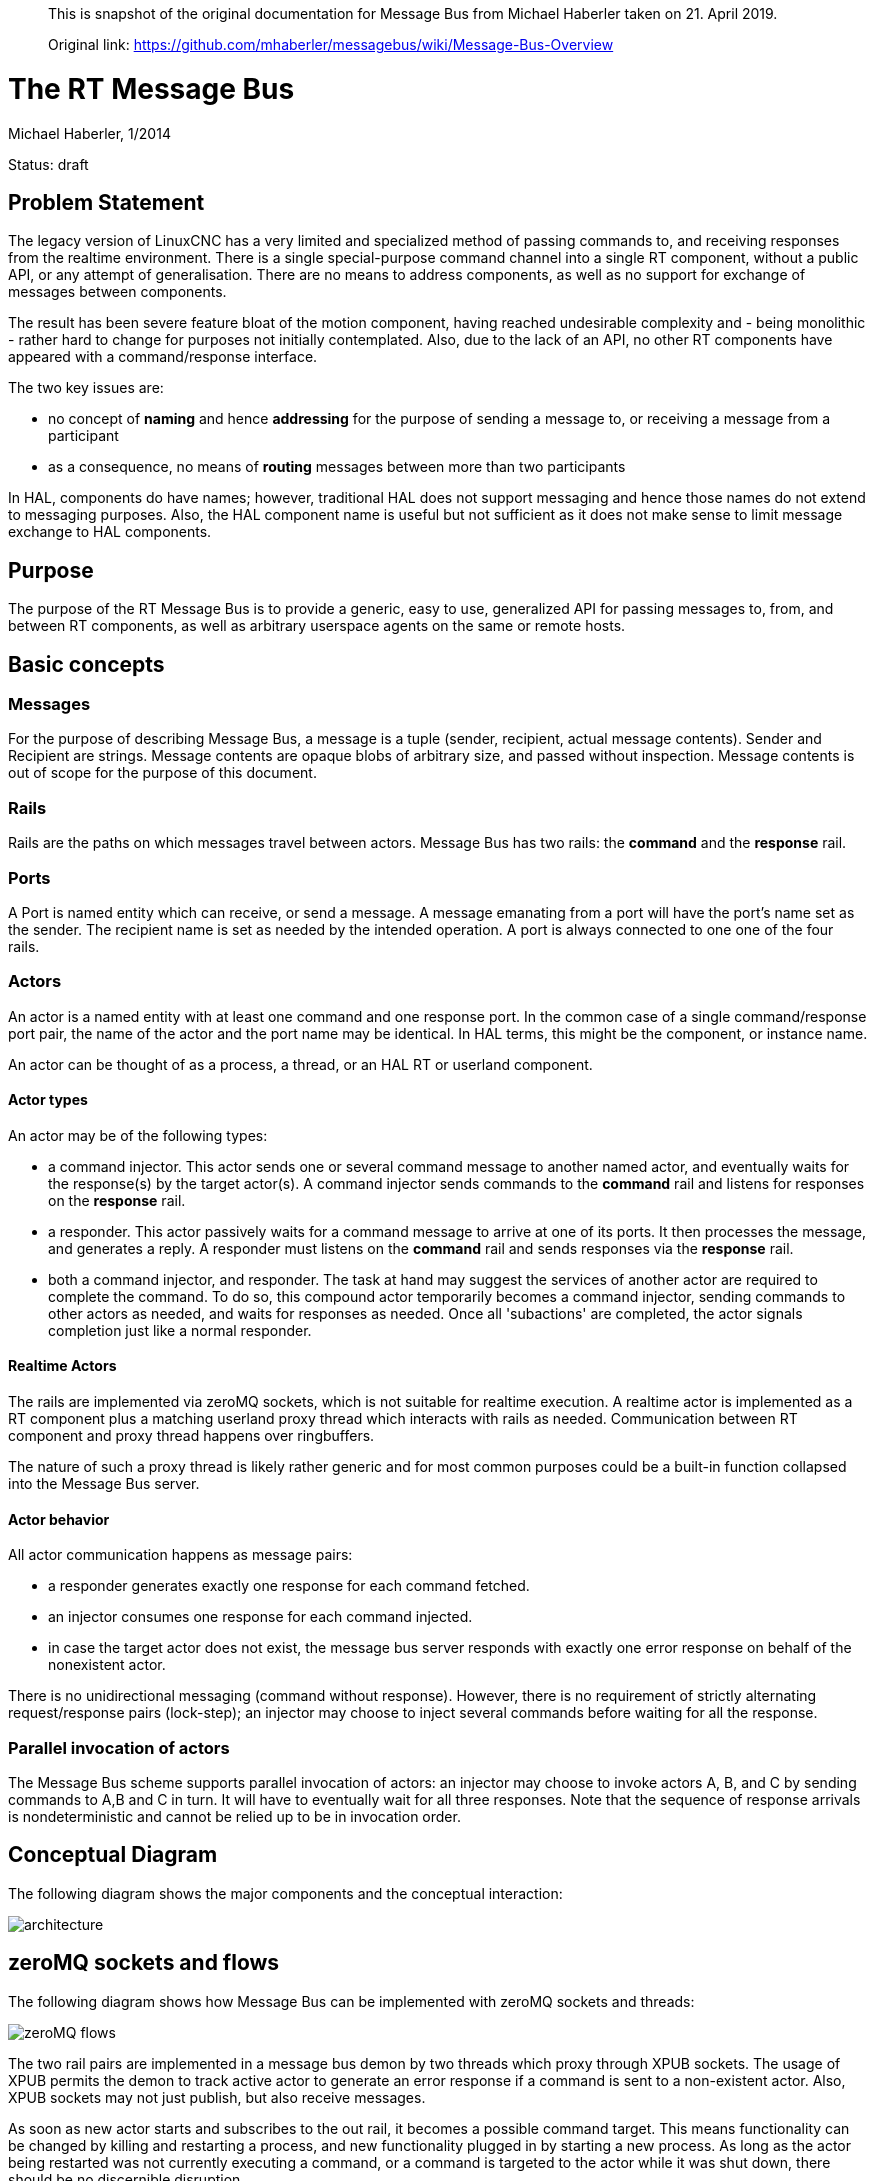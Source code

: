 [quote]
____
This is snapshot of the original documentation for Message Bus from Michael Haberler taken on 21. April 2019.

Original link: https://github.com/mhaberler/messagebus/wiki/Message-Bus-Overview
____

= The RT Message Bus

Michael Haberler, 1/2014

Status: draft

:ini: {basebackend@docbook:'':ini}
:hal: {basebackend@docbook:'':hal}
:ngc: {basebackend@docbook:'':ngc}
:proto: {basebackend@docbook:'':proto}


== Problem Statement

The legacy version of LinuxCNC has a very limited and specialized
method of passing commands to, and receiving responses from the
realtime environment. There is a single special-purpose command
channel into a single RT component, without a public API, or any
attempt of generalisation. There are no means to address components,
as well as no support for exchange of messages between components.

The result has been severe feature bloat of the motion component, having
reached undesirable complexity and - being monolithic - rather hard to
change for purposes not initially contemplated. Also, due to the lack
of an API, no other RT components have appeared with a
command/response interface.

The two key issues are: 

* no concept of **naming** and hence **addressing** for the purpose of sending a message to, or receiving a message from a participant
* as a consequence, no means of **routing** messages between more than two participants

In HAL, components do have names; however, traditional HAL does not support messaging and hence those names do not extend to messaging purposes. Also, the HAL component name is useful but not sufficient as it does not make sense to limit message exchange to HAL components.

== Purpose

The purpose of the RT Message Bus is to provide a generic, easy to
use, generalized API for passing messages to, from, and between RT
components, as well as arbitrary userspace agents on the same or remote hosts.

== Basic concepts

=== Messages

For the purpose of describing Message Bus, a message is a tuple
(sender, recipient, actual message contents). Sender and Recipient are
strings. Message contents are opaque blobs of arbitrary size, and
passed without inspection. Message contents is out of scope for the
purpose of this document.

=== Rails

Rails are the paths on which messages travel between actors. Message
Bus has two rails: the *command* and the *response* rail.

=== Ports

A Port is named entity which can receive, or send a message. A message
emanating from a port will have the port's name set as the sender. The
recipient name is set as needed by the intended operation. A port is
always connected to one one of the four rails.

=== Actors

An actor is a named entity with at least one command and one response
port. In the common case of a single command/response port pair, the
name of the actor and the port name may be identical. In HAL terms,
this might be the component, or instance name.

An actor can be thought of as a process, a thread, or an HAL RT or userland
component.

==== Actor types

An actor may be of the following types:

- a command injector. This actor sends one or several command message to another
  named actor, and eventually waits for the response(s) by the target
  actor(s). A command injector sends commands to the *command* rail and listens for
  responses on the *response* rail.

- a responder. This actor passively waits for a command message to
  arrive at one of its ports. It then processes the message, and
  generates a reply. A responder must listens on the *command* rail and sends responses
  via the *response* rail.

- both a command injector, and responder. The task at hand may suggest
  the services of another actor are required to complete the
  command. To do so, this compound actor temporarily becomes a command
  injector, sending commands to other actors as needed, and waits for
  responses as needed. Once all 'subactions' are completed, the actor
  signals completion just like a normal responder.

==== Realtime Actors

The rails are implemented via zeroMQ sockets, which is not suitable
for realtime execution. A realtime actor is implemented as a RT
component plus a matching userland proxy thread which interacts with rails
as needed. Communication between RT component and proxy thread happens
over ringbuffers.

The nature of such a proxy thread is likely rather generic and for
most common purposes could be a built-in function collapsed into the
Message Bus server.

==== Actor behavior

All actor communication happens as message pairs: 

- a responder generates exactly one response for each command fetched. 
- an injector consumes one response for each command injected.
- in case the target actor does not exist, the message bus server responds with exactly one error response on behalf of the nonexistent actor.

There is no unidirectional messaging (command without response). However, there is no requirement of strictly alternating request/response pairs (lock-step); an injector may choose to inject several commands before waiting for all the response.

=== Parallel invocation of actors

The Message Bus scheme supports parallel invocation of actors: an injector may choose to invoke actors A, B, and C by sending commands to A,B and C in turn. It will have to eventually wait for all three responses. Note that the sequence of response arrivals is nondeterministic and cannot be relied up to be in invocation order.

== Conceptual Diagram

The following diagram shows the major components and the conceptual interaction:

image::http://raw.githubusercontent.com/cerna/MachinekitNotes/master/machinetalk/messagebus/messagebus-arch.png[architecture]

== zeroMQ sockets and flows

The following diagram shows how Message Bus can be implemented with
zeroMQ sockets and threads:

image::http://raw.githubusercontent.com/cerna/MachinekitNotes/master/machinetalk/messagebus/messagebus-zeromq.png[zeroMQ flows]

The two rail pairs are implemented in a message bus demon by two
threads which proxy through XPUB sockets. The usage of XPUB
permits the demon to track active actor to generate an error
response if a command is sent to a non-existent actor. Also, XPUB sockets may 
not just publish, but also receive messages.

As soon as new actor starts and subscribes to the out rail,
it becomes a possible command target. This means functionality can be
changed by killing and restarting a process, and new functionality
plugged in by starting a new process. As long as the actor being
restarted was not currently executing a command, or a command is
targeted to the actor while it was shut down, there should be no
discernible disruption.

== Message Flow - simple command / response exchange

The following example shows the flow of messages between an command injector and a responder as mediated by Message Bus:

image::https://raw.githubusercontent.com/cerna/MachinekitNotes/master/machinetalk/messagebus/messagebus-simpleflow.png[Simple command/response flow]

These is the sequence of events:

. both *inject* and *responder* start up in any order.

. actors subscribe to the rail which are relevant for their pattern: *inject* subscribes to the response rail, *responder* subscribes to the command rail to receive commands. This is done by sending a subscribe message to the pertaining XPUB socket. Messagebus records the identities of subscribed actors in a map to determine if a destination is legit or not.

. *inject* wants to send a command to *responder*. To do so, it sends a multipart message(from, to, content) to the XPUB command socket.
. Messagebus receives the message, determines that *responder* is a legit destination, and re-publishes the message on the XPUB socket with *responder* as topic.
. *responder* receives the request, acts upon it, and eventually submits a reply message(from,to,reply) to the *response rail*.
. Again, Messagebus receives the message, determines *inject* is a legit response destination, and re-publishes on the *response rail* with *inject* as topic.
. *inject* receives the response due to being subscribed with its name on the  *response rail*.

== Message Flow - invocation of sub-actors

Flow patterns are not limited to simple request/response schemes as decsribed in the previous section. For instance, and actor might determine that, in order to complete the job, it might need the service of one or several other actor. The following example shows such an interaction - *actor* invokes another entity *responder* to complete its job:

image::https://raw.githubusercontent.com/cerna/MachinekitNotes/master/machinetalk/messagebus/messagebus-compoundflow.png[Compound command/response flow involving a sub-actor]

These is the sequence of events:

. all of  *inject*, *actor* and *responder* start up in any order and subscribe to their respective rails of interest as above.

. *inject* wants to send a command to *actor*  and sends a multipart message(from, to, content) to the XPUB command socket.
. Messagebus receives the message, determines that *actor* is a legit destination, and re-publishes the message on the XPUB socket with *actor* as topic.
. *actor* receives the request.
.  *actor* determines it needs the service of another enitity, *responder*, and passes a message(actor,responder,subcommand) to the command rail.
. *actor* listens on the response rail for replies (i.e. stops processing commands from the command rail for now).
. This command gets passed to *responder* just as in the previous example; eventually *responder* sends a reply message(responder, actor, subreply).
. *actor* receives that reply from *responder*, determines its job is now complete.
. *actor* sends its final reply to *inject* which completes the transaction.

== Mechanism vs Policy

This scheme provides a new mechanism to pass message between actors (by and large 'components' in LinuxCNC terms), something which was not possible before. The scheme does not prescribe policy, i.e. the conditions under which such messages are permitted by the application logic.

The scheme puts few restrictions on how actors are invoked - say sequentially or parallel; or by a single injector or multiple injectors. If it is wise to use this power to the fullest extent is a separate question; it may be prudent to limit use to a few simple and well-understood patterns.

== Discussion

This scheme employs a limited version of the actor model. Parallelism
is limited to explicit parallel invocation of idle
actors, for the simple reason that realtime components are
conceptually single-threaded.

Serial invocation of compound actors is guaranteed by the alternation of
listening operations on the command and response rails. No special
provisions need to be taken on the actor level to queue pending
commands on the command port.

To be deadlock-free, the invocation graph of actors must
remain acyclic; i.e. an invocation sequence like 'A -> B -> A' is
illegal. While a programming error, it should be possible to detect
such a situation in the Message Bus server.

This scheme naturally extends to 'talk to' remote actors. An example could be an Arduino, linked via serial USB. A proxy thread would talk to the Arduino, and register with Messagebus as an actor. The messages can remain in protobuf format end-to-end, since there is an embedded version of protobuf (https://code.google.com/p/nanopb/[nanopb]) targetet for exactly this purpose. This removes the need for any special-purpose HAL vehicels, and (re)invention of protocols to talk to devices. The only requirement to achieve this is a transparent data link (i.e. 8bit-clean).

== Q & A

=== Why two rails - command and response?

It simplifies actors, and gets us command queuing for free: An actor
will - after having fetched a command from the command rail - only return to
listening on the command rail after the execution of the current
command completes. In particular, this makes the use of sub-actors
much simpler: an actor injects commands to into the command rail, but
listens *only* on the response rail until all responses are in. That
means any commands having arrived remain queued until the actor
returns to listening on the command rail.

=== That's a lot of boxes and lines. Wont this be terribly slow?

Nope. Most of the tasks can be achieved in a single process, where
message switching amounts to switching pointers. Even the dead-slow
Python threading example implementation would be fast enough for
LinuxCNC purposes. The C implementation will be at least an order of
magnitude faster.

=== Sounds complicated - a lot of code, right?

The sizes of the Python example implementation (including noise like
argument parsing) are:

- actor.py: 83 lines
- commandsubmitter.py: 67 lines
- msgbus.py: 125 lines.

Using a powerful building block like zeroMQ starts to pay off. The
whole feature code should be a low triple digit number of lines of
C. This compares very favorably to the size of the comparable current
NML code base.


=== What about flow control in a queued scenario?

The message bus demon should ascertain that it isnt overrun by an
aggressive actor which injects batches of commands without waiting for
responses. One way to achieve this is to employ a window mechanism
('credit-based queue') where a submitter is permitted an amount of
messages to inject and must pause thereafter until the credit window
reopens.


== Terminology: HAL objects versus Commands and Responses

HAL objects like pins and signals are scalars - a single variable of
type bool, signed, unsigned or float. They may be read or written in a
single, non-interruptible machine instruction, guaranteeing consistency.

Commands and responses are compound objects, consisting of an
arbitrary number of variables. Such messages cannot be written with a
single machine instruction, and need supporting code to guarantee atomic read
and write. The ringbuffer code recently introduced in LinuxCNC supports
such atomic reads and writes of messages in a generic way, usable in
RT and non-RT environments, and kernel as well as userspace.

== Background

The message bus is based on Hewitt's actor model, and uses zeroMQ
communication patterns to glue actors together. Also, it adopts the data
flow port concept from the Orocos project.

Messagebus bears a remote resemblance to the zeroMQ Majordomo pattern.

=== Literature:

Actor model:
http://en.wikipedia.org/wiki/Actor_model

zeroMQ:
http://zeromq.org/
http://www.aosabook.org/en/zeromq.html (design background and relation
to actors)

http://rfc.zeromq.org/spec:7 (Majordomo pattern)

https://github.com/zeromq/majordomo  (Majordomo implementation)

Data flow ports:
http://www.orocos.org/wiki/rtt/rtt-20/upgrading-rtt-1x-20/rtt-20-data-flow-ports